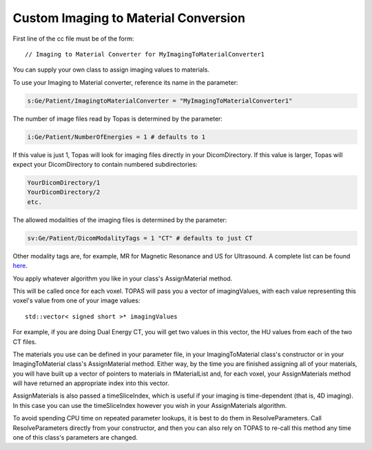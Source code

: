 Custom Imaging to Material Conversion
=====================================

.. highlight:: c++

First line of the cc file must be of the form::

    // Imaging to Material Converter for MyImagingToMaterialConverter1

You can supply your own class to assign imaging values to materials.

To use your Imaging to Material converter, reference its name in the parameter:

.. code-block:: topas

    s:Ge/Patient/ImagingtoMaterialConverter = "MyImagingToMaterialConverter1"

The number of image files read by Topas is determined by the parameter:

.. code-block:: topas

    i:Ge/Patient/NumberOfEnergies = 1 # defaults to 1

If this value is just 1, Topas will look for imaging files directly in your DicomDirectory.
If this value is larger, Topas will expect your DicomDirectory to contain numbered subdirectories:

.. code-block:: text

    YourDicomDirectory/1
    YourDicomDirectory/2
    etc.

The allowed modalities of the imaging files is determined by the parameter:

.. code-block:: topas

    sv:Ge/Patient/DicomModalityTags = 1 "CT" # defaults to just CT

Other modality tags are, for example, MR for Magnetic Resonance and US for Ultrasound. A complete list can be found `here <https://wiki.cancerimagingarchive.net/display/Public/DICOM+Modality+Abbreviations>`_.

You apply whatever algorithm you like in your class's AssignMaterial method.

This will be called once for each voxel. TOPAS will pass you a vector of imagingValues, with each value representing this voxel's value from one of your image values::

    std::vector< signed short >* imagingValues

For example, if you are doing Dual Energy CT, you will get two values in this vector, the HU values from each of the two CT files.

The materials you use can be defined in your parameter file, in your ImagingToMaterial class's constructor or in your ImagingToMaterial class's AssignMaterial method. Either way, by the time you are finished assigning all of your materials, you will have built up a vector of pointers to materials in fMaterialList and, for each voxel, your AssignMaterials method will have returned an appropriate index into this vector.

AssignMaterials is also passed a timeSliceIndex, which is useful if your imaging is time-dependent (that is, 4D imaging). In this case you can use the timeSliceIndex however you wish in your AssignMaterials algorithm.

To avoid spending CPU time on repeated parameter lookups, it is best to do them in ResolveParameters. Call ResolveParameters directly from your constructor, and then you can also rely on TOPAS to re-call this method any time one of this class's parameters are changed.
